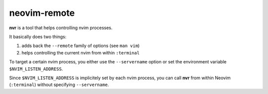 neovim-remote
=============

**nvr** is a tool that helps controlling nvim processes.

It basically does two things:

1. adds back the ``--remote`` family of options (see ``man vim``)
2. helps controlling the current nvim from within ``:terminal``

To target a certain nvim process, you either use the ``--servername`` option or
set the environment variable ``$NVIM_LISTEN_ADDRESS``.

Since ``$NVIM_LISTEN_ADDRESS`` is implicitely set by each nvim process, you can
call **nvr** from within Neovim (``:terminal``) without specifying
``--servername``.


